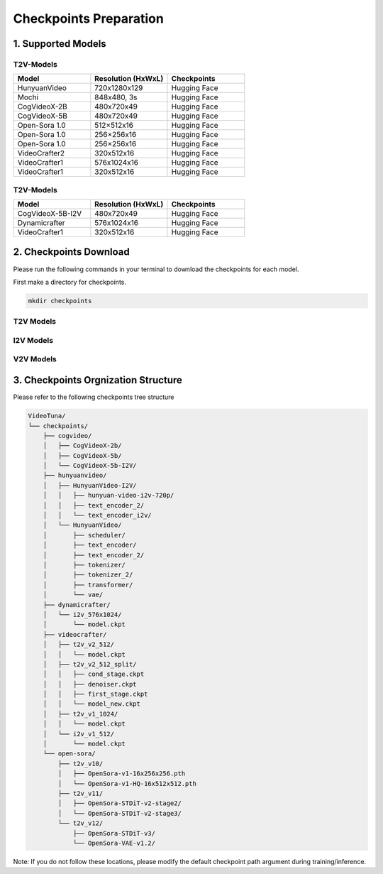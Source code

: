 .. _checkpoints_preparation:

Checkpoints Preparation
=======================

1. Supported Models
-------------------

T2V-Models
~~~~~~~~~~

.. list-table::
   :widths: 20 20 20
   :header-rows: 1

   * - Model
     - Resolution (HxWxL)
     - Checkpoints
   * - HunyuanVideo
     - 720x1280x129
     - Hugging Face
   * - Mochi
     - 848x480, 3s
     - Hugging Face
   * - CogVideoX-2B
     - 480x720x49
     - Hugging Face
   * - CogVideoX-5B
     - 480x720x49
     - Hugging Face
   * - Open-Sora 1.0
     - 512×512x16
     - Hugging Face
   * - Open-Sora 1.0
     - 256×256x16
     - Hugging Face
   * - Open-Sora 1.0
     - 256×256x16
     - Hugging Face
   * - VideoCrafter2
     - 320x512x16
     - Hugging Face
   * - VideoCrafter1
     - 576x1024x16
     - Hugging Face
   * - VideoCrafter1
     - 320x512x16
     - Hugging Face

T2V-Models
~~~~~~~~~~

.. list-table::
   :widths: 20 20 20
   :header-rows: 1

   * - Model
     - Resolution (HxWxL)
     - Checkpoints
   * - CogVideoX-5B-I2V
     - 480x720x49
     - Hugging Face
   * - Dynamicrafter
     - 576x1024x16
     - Hugging Face
   * - VideoCrafter1
     - 320x512x16
     - Hugging Face

2. Checkpoints Download
-----------------------

Please run the following commands in your terminal to download the checkpoints for each model.


First make a directory for checkpoints.

.. code-block:: bash

    mkdir checkpoints

T2V Models
~~~~~~~~~~

.. code-block:: bash
    :caption: CogVideo (diffusers)

    # ---- CogVideo (diffusers) ----
    mkdir -p checkpoints/cogvideo; cd checkpoints/cogvideo
    git clone https://huggingface.co/THUDM/CogVideoX-2b         # This are checkpoints for CogVideoX T2V-2B
    git clone https://huggingface.co/THUDM/CogVideoX-5b         # This are checkpoints for CogVideoX T2V-5B
    git clone https://huggingface.co/THUDM/CogVideoX-5b-I2V     # This are checkpoints for CogVideoX I2V-5B
    git clone https://huggingface.co/THUDM/CogVideoX1.5-5B-SAT  # This are checkpoints for CogVideoX 1.5-5B (both T2V and I2V)

.. code-block:: bash
    :caption: HunyuanVideo (diffusers)

    # ---- HunyuanVideo (diffusers) ----
    cd VideoTuna   # Make sure you are under the root path of VideoTuna
    mkdir checkpoints/hunyuanvideo
    cd checkpoints/hunyuanvideo
    git lfs install
    git clone https://huggingface.co/hunyuanvideo-community/HunyuanVideo

.. code-block:: bash
    :caption: Open-Sora

    # ---- Open-Sora ----
    mkdir -p checkpoints/open-sora/t2v_v10
    wget https://huggingface.co/hpcai-tech/Open-Sora/resolve/main/OpenSora-v1-HQ-16x512x512.pth -P checkpoints/open-sora/t2v_v10/
    wget https://huggingface.co/hpcai-tech/Open-Sora/resolve/main/OpenSora-v1-HQ-16x256x256.pth -P checkpoints/open-sora/t2v_v10/
    wget https://huggingface.co/hpcai-tech/Open-Sora/resolve/main/OpenSora-v1-16x256x256.pth -P checkpoints/open-sora/t2v_v10/
    #
    mkdir -p checkpoints/open-sora/t2v_v11
    cd checkpoints/open-sora/t2v_v11
    git clone https://huggingface.co/hpcai-tech/OpenSora-STDiT-v2-stage2
    git clone https://huggingface.co/hpcai-tech/OpenSora-STDiT-v2-stage3
    cd ../../..
    #
    mkdir -p checkpoints/open-sora/t2v_v12/OpenSora-STDiT-v3
    mkdir -p checkpoints/open-sora/t2v_v12/OpenSora-VAE-v1.2
    wget https://huggingface.co/hpcai-tech/OpenSora-VAE-v1.2/resolve/main/model.safetensors -P checkpoints/open-sora/t2v_v12/OpenSora-VAE-v1.2
    wget https://huggingface.co/hpcai-tech/OpenSora-STDiT-v3/resolve/main/model.safetensors -P checkpoints/open-sora/t2v_v12/OpenSora-STDiT-v3

.. code-block:: bash
    :caption: Videocrafter

    # ---- Videocrafter ----
    mkdir checkpoints/videocrafter/

    mkdir checkpoints/videocrafter/t2v_v2_512
    wget https://huggingface.co/VideoCrafter/VideoCrafter2/resolve/main/model.ckpt -P checkpoints/videocrafter/t2v_v2_512  # videocrafter2-t2v-512
    python tools/videocrafter_checkpoint_converter.py

    mkdir checkpoints/videocrafter/t2v_v1_1024
    wget https://huggingface.co/VideoCrafter/Text2Video-1024/resolve/main/model.ckpt -P checkpoints/videocrafter/t2v_v1_1024 # videocrafter1-t2v-1024

.. code-block:: bash
    :caption: StepVideo

    # ---- StepVideo ----
    mkdir checkpoints/stepvideo/
    cd checkpoints/stepvideo
    huggingface-cli download stepfun-ai/stepvideo-t2v --local-dir ./stepvideo-t2v
    cd ../..

.. code-block:: bash
    :caption: Wan

    # ---- Wan ----
    mkdir checkpoints/wan/
    cd checkpoints/wan
    huggingface-cli download Wan-AI/Wan2.1-T2V-14B --local-dir ./Wan2.1-T2V-14B
    cd ../..

.. code-block:: bash
    :caption: HunyuanVideo

    # ---- HunyuanVideo ----
    mkdir -p checkpoints/hunyuanvideo/
    huggingface-cli download tencent/HunyuanVideo-I2V --local-dir ./checkpoints/hunyuanvideo/HunyuanVideo-I2V
    cd checkpoints/hunyuanvideo/HunyuanVideo-I2V
    huggingface-cli download xtuner/llava-llama-3-8b-v1_1-transformers --local-dir ./text_encoder_i2v
    huggingface-cli download openai/clip-vit-large-patch14 --local-dir ./text_encoder_2
    cd ../..


I2V Models
~~~~~~~~~~

.. code-block:: bash
    :caption: Dynamicrafter

    # ---- Dynamicrafter ----
    mkdir checkpoints/dynamicrafter/
    mkdir checkpoints/dynamicrafter/i2v_576x1024

    wget https://huggingface.co/Doubiiu/DynamiCrafter_1024/resolve/main/model.ckpt -P checkpoints/dynamicrafter/i2v_576x1024  # dynamicrafter-i2v-1024

.. code-block:: bash
    :caption: Videocrafter

    # ---- Videocrafter ----
    mkdir -p checkpoints/videocrafter/i2v_v1_512

    wget https://huggingface.co/VideoCrafter/Image2Video-512/resolve/main/model.ckpt -P checkpoints/videocrafter/i2v_v1_512 # videocrafter1-i2v-512

.. code-block:: bash
    :caption: Stable Diffusion checkpoint for VC2 Training

    # ---- Stable Diffusion checkpoint for VC2 Training ----
    mkdir -p checkpoints/stablediffusion/v2-1_512-ema
    wget https://huggingface.co/stabilityai/stable-diffusion-2-1-base/resolve/main/v2-1_512-ema-pruned.ckpt -P checkpoints/stablediffusion/v2-1_512-ema

.. code-block:: bash
    :caption: Wan

    # ---- Wan ----
    mkdir -p checkpoints/wan/
    cd checkpoints/wan
    huggingface-cli download Wan-AI/Wan2.1-I2V-14B-720P --local-dir ./Wan2.1-I2V-14B-720P
    cd ../..


V2V Models
~~~~~~~~~~

.. code-block:: bash
    :caption: ModelScope Video-to-Video

    # ---- ModelScope Video-to-Video ----
    cd checkpoints
    # please ensure that you have installed lfs. If not, you can install it by running the following command:
    git lfs install
    # after installing lfs, you can clone the Video-to-Video checkpoints
    git clone https://www.modelscope.cn/iic/Video-to-Video.git

3. Checkpoints Orgnization Structure
------------------------------------

Please refer to the following checkpoints tree structure

.. code-block:: text

    VideoTuna/
    └── checkpoints/
        ├── cogvideo/
        │   ├── CogVideoX-2b/
        │   ├── CogVideoX-5b/
        │   └── CogVideoX-5b-I2V/
        ├── hunyuanvideo/
        │   ├── HunyuanVideo-I2V/
        │   │   ├── hunyuan-video-i2v-720p/
        │   │   ├── text_encoder_2/
        │   │   └── text_encoder_i2v/
        │   └── HunyuanVideo/
        │       ├── scheduler/
        │       ├── text_encoder/
        │       ├── text_encoder_2/
        │       ├── tokenizer/
        │       ├── tokenizer_2/
        │       ├── transformer/
        │       └── vae/
        ├── dynamicrafter/
        │   └── i2v_576x1024/
        │       └── model.ckpt
        ├── videocrafter/
        │   ├── t2v_v2_512/
        │   │   └── model.ckpt
        │   ├── t2v_v2_512_split/
        │   │   ├── cond_stage.ckpt
        │   │   ├── denoiser.ckpt
        │   │   ├── first_stage.ckpt
        │   │   └── model_new.ckpt
        │   ├── t2v_v1_1024/
        │   │   └── model.ckpt
        │   └── i2v_v1_512/
        │       └── model.ckpt
        └── open-sora/
            ├── t2v_v10/
            │   ├── OpenSora-v1-16x256x256.pth
            │   └── OpenSora-v1-HQ-16x512x512.pth
            ├── t2v_v11/
            │   ├── OpenSora-STDiT-v2-stage2/
            │   └── OpenSora-STDiT-v2-stage3/
            └── t2v_v12/
                ├── OpenSora-STDiT-v3/
                └── OpenSora-VAE-v1.2/

Note: If you do not follow these locations, please modify the default checkpoint path argument during training/inference.
